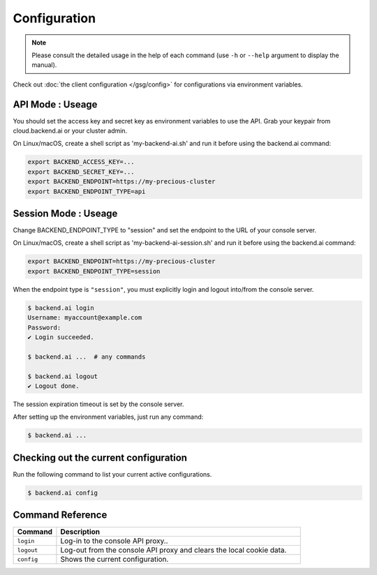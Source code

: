 Configuration
=============

.. note::

   Please consult the detailed usage in the help of each command
   (use ``-h`` or ``--help`` argument to display the manual).

Check out :doc:`the client configuration </gsg/config>` for configurations via environment variables.

API Mode : Useage
---------------------
You should set the access key and secret key as environment variables to use the API. Grab your keypair from cloud.backend.ai or your cluster admin.

On Linux/macOS, create a shell script as 'my-backend-ai.sh' and run it before using the backend.ai command:

.. code-block:: console

   export BACKEND_ACCESS_KEY=...
   export BACKEND_SECRET_KEY=...
   export BACKEND_ENDPOINT=https://my-precious-cluster
   export BACKEND_ENDPOINT_TYPE=api

Session Mode : Useage
---------------------
Change BACKEND_ENDPOINT_TYPE to "session" and set the endpoint to the URL of your console server.

On Linux/macOS, create a shell script as 'my-backend-ai-session.sh' and run it before using the backend.ai command:

.. code-block:: console

   export BACKEND_ENDPOINT=https://my-precious-cluster
   export BACKEND_ENDPOINT_TYPE=session

When the endpoint type is ``"session"``, you must explicitly login and logout
into/from the console server.

.. code-block:: console

   $ backend.ai login
   Username: myaccount@example.com
   Password:
   ✔ Login succeeded.

   $ backend.ai ...  # any commands

   $ backend.ai logout
   ✔ Logout done.

The session expiration timeout is set by the console server.

After setting up the environment variables, just run any command:

.. code-block:: console

   $ backend.ai ...

Checking out the current configuration
--------------------------------------

Run the following command to list your current active configurations.

.. code-block:: console

   $ backend.ai config

Command Reference
-----------------------------------
.. list-table::
  :widths: 15 85 
  :header-rows: 1

  * - Command
    - Description
    
  * - ``login``
    - Log-in to the console API proxy..

  * - ``logout``
    - Log-out from the console API proxy and clears the local cookie data.

  * - ``config``
    - Shows the current configuration.
